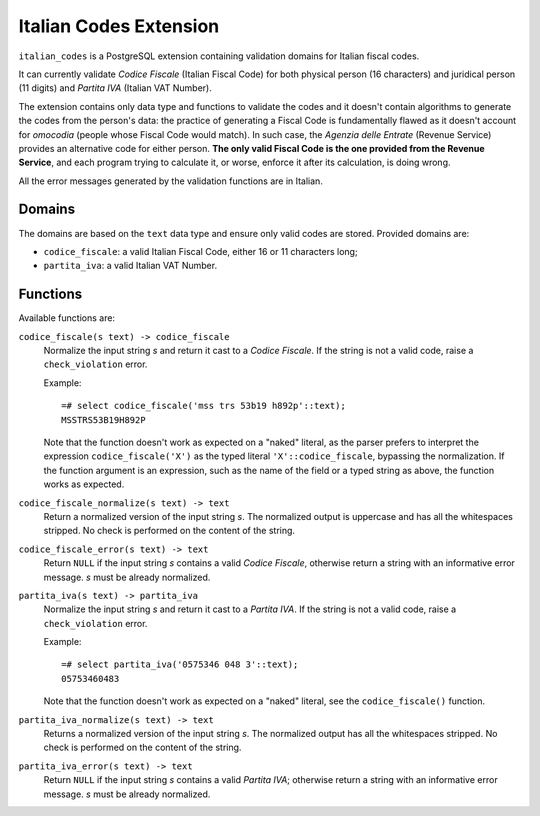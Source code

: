 Italian Codes Extension
=======================

``italian_codes`` is a PostgreSQL extension containing validation domains for
Italian fiscal codes.

It can currently validate *Codice Fiscale* (Italian Fiscal Code) for both
physical person (16 characters) and juridical person (11 digits) and *Partita
IVA* (Italian VAT Number).

The extension contains only data type and functions to validate the codes and
it doesn't contain algorithms to generate the codes from the person's data:
the practice of generating a Fiscal Code is fundamentally flawed as it doesn't
account for *omocodia* (people whose Fiscal Code would match). In such case,
the *Agenzia delle Entrate* (Revenue Service) provides an alternative code for
either person.  **The only valid Fiscal Code is the one provided from the
Revenue Service**, and each program trying to calculate it, or worse, enforce
it after its calculation, is doing wrong.

All the error messages generated by the validation functions are in Italian.


Domains
-------

The domains are based on the ``text`` data type and ensure only valid codes
are stored. Provided domains are:

- ``codice_fiscale``: a valid Italian Fiscal Code, either 16 or 11 characters
  long;
- ``partita_iva``: a valid Italian VAT Number.


Functions
---------

Available functions are:

``codice_fiscale(s text) -> codice_fiscale``
    Normalize the input string *s* and return it cast to a *Codice Fiscale*.
    If the string is not a valid code, raise a ``check_violation`` error.

    Example::

        =# select codice_fiscale('mss trs 53b19 h892p'::text);
        MSSTRS53B19H892P

    Note that the function doesn't work as expected on a "naked" literal, as
    the parser prefers to interpret the expression ``codice_fiscale('X')`` as
    the typed literal ``'X'::codice_fiscale``, bypassing the normalization. If
    the function argument is an expression, such as the name of the field or a
    typed string as above, the function works as expected.

``codice_fiscale_normalize(s text) -> text``
    Return a normalized version of the input string *s*. The normalized
    output is uppercase and has all the whitespaces stripped. No check is
    performed on the content of the string.

``codice_fiscale_error(s text) -> text``
    Return ``NULL`` if the input string *s* contains a valid *Codice
    Fiscale*, otherwise return a string with an informative error message.
    *s* must be already normalized.


``partita_iva(s text) -> partita_iva``
    Normalize the input string *s* and return it cast to a *Partita IVA*.
    If the string is not a valid code, raise a ``check_violation`` error.

    Example::

        =# select partita_iva('0575346 048 3'::text);
        05753460483

    Note that the function doesn't work as expected on a "naked" literal, see
    the ``codice_fiscale()`` function.

``partita_iva_normalize(s text) -> text``
    Returns a normalized version of the input string *s*. The normalized
    output has all the whitespaces stripped. No check is performed on the
    content of the string.

``partita_iva_error(s text) -> text``
    Return ``NULL`` if the input string *s* contains a valid *Partita IVA*;
    otherwise return a string with an informative error message.  *s* must be
    already normalized.


